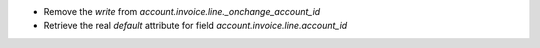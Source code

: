 - Remove the `write` from `account.invoice.line._onchange_account_id`
- Retrieve the real `default` attribute for field `account.invoice.line.account_id`
